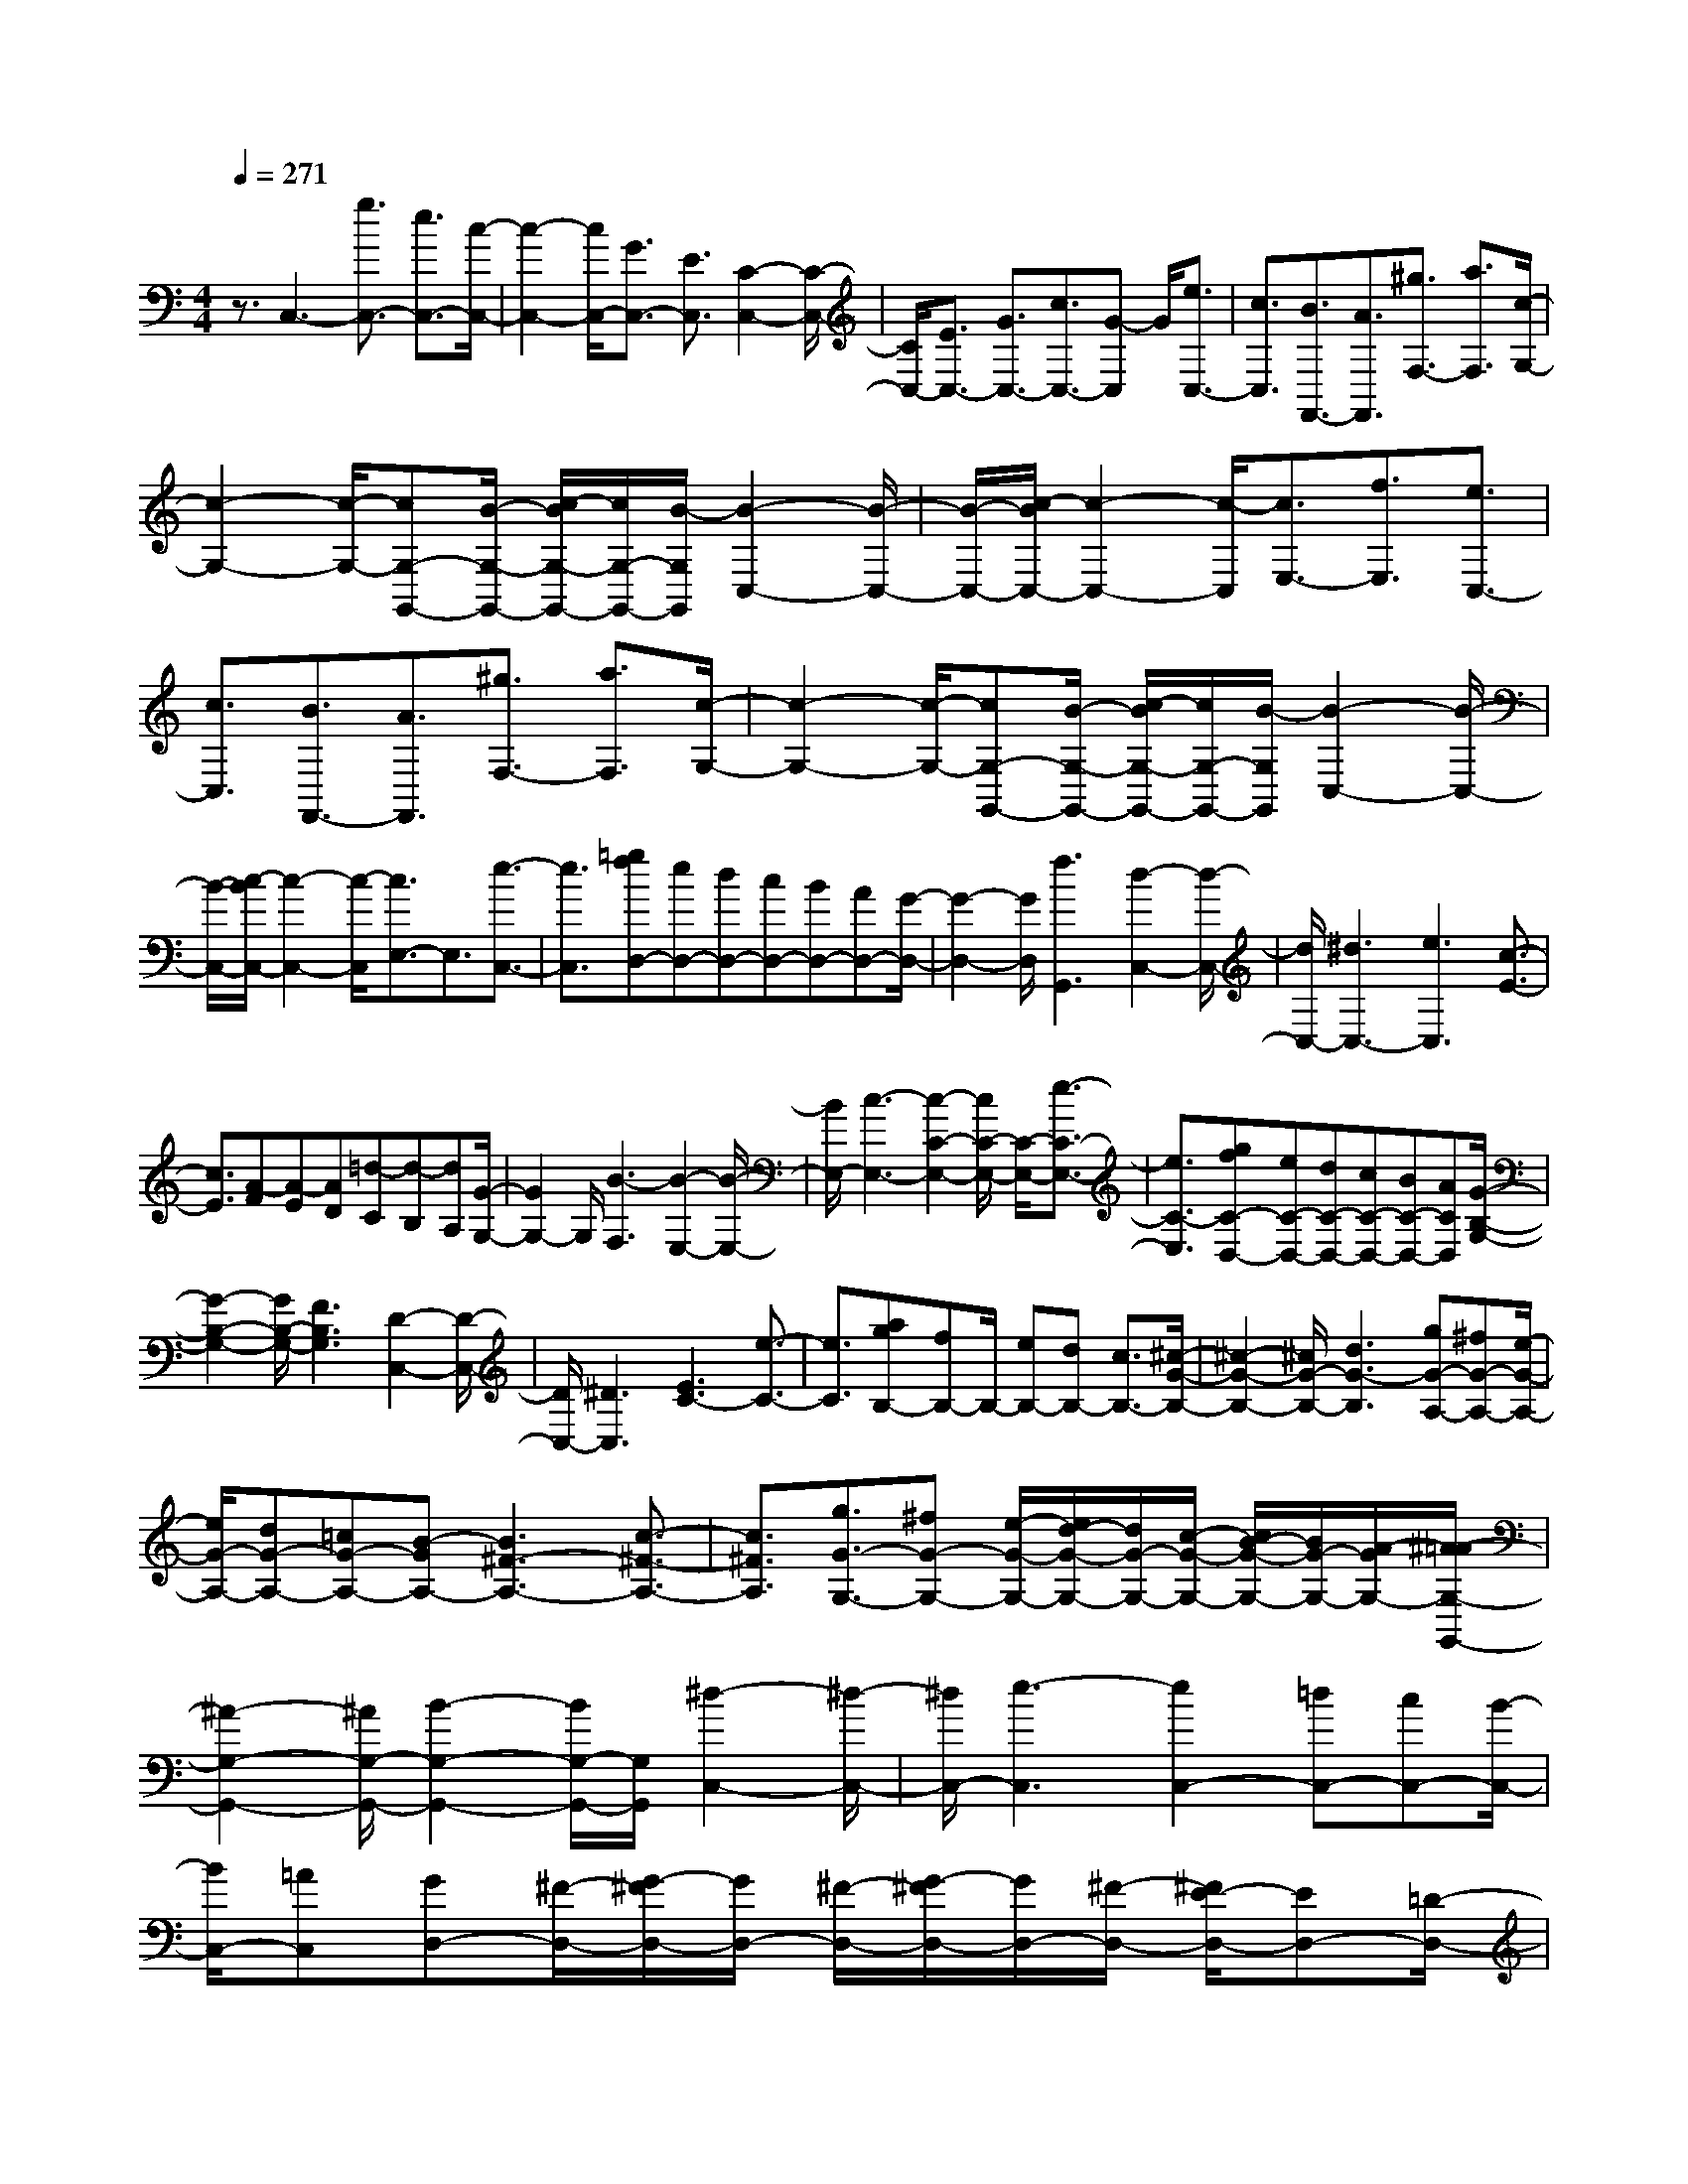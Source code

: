 % input file /home/ubuntu/MusicGeneratorQuin/training_data/scarlatti/K049.MID
X: 1
T: 
M: 4/4
L: 1/8
Q:1/4=271
K:C % 0 sharps
%(C) John Sankey 1998
%%MIDI program 6
%%MIDI program 6
%%MIDI program 6
%%MIDI program 6
%%MIDI program 6
%%MIDI program 6
%%MIDI program 6
%%MIDI program 6
%%MIDI program 6
%%MIDI program 6
%%MIDI program 6
%%MIDI program 6
z3/2C,3-[g3/2C,3/2-] [e3/2C,3/2-][c/2-C,/2-]|[c2-C,2-] [c/2C,/2-][G3/2C,3/2-] [E3/2C,3/2][C2-C,2-][C/2-C,/2-]|[C/2C,/2-][E3/2C,3/2-] [G3/2C,3/2-][c3/2C,3/2-][G-C,] G/2[e3/2C,3/2-]|[c3/2C,3/2][B3/2F,,3/2-][A3/2F,,3/2][^g3/2F,3/2-] [a3/2F,3/2][c/2-G,/2-]|
[c2-G,2-] [c/2-G,/2-][cG,-G,,-][B/2-G,/2-G,,/2-] [c/2-B/2G,/2-G,,/2-][c/2G,/2-G,,/2-][B/2-G,/2G,,/2][B2-C,2-][B/2-C,/2-]|[B/2-C,/2-][c/2-B/2C,/2-][c2-C,2-][c/2-C,/2][c3/2E,3/2-][f3/2E,3/2][e3/2C,3/2-]|[c3/2C,3/2][B3/2F,,3/2-][A3/2F,,3/2][^g3/2F,3/2-] [a3/2F,3/2][c/2-G,/2-]|[c2-G,2-] [c/2-G,/2-][cG,-G,,-][B/2-G,/2-G,,/2-] [c/2-B/2G,/2-G,,/2-][c/2G,/2-G,,/2-][B/2-G,/2G,,/2][B2-C,2-][B/2-C,/2-]|
[B/2-C,/2-][c/2-B/2C,/2-][c2-C,2-][c/2-C,/2][c3/2E,3/2-]E,3/2[e3/2-C,3/2-]|[e3/2C,3/2][=gfD,-][eD,-][dD,-][cD,-][BD,-][AD,-][G/2-D,/2-]|[G2-D,2-] [G/2D,/2][f3G,,3][d2-C,2-][d/2-C,/2-]|[d/2C,/2-][^d3C,3-][e3C,3][c3/2-E3/2-]|
[c3/2E3/2][A-F][A-E][AD][=d-C][d-B,][dA,][G/2-G,/2-]|[G2G,2-] G,/2[B3-F,3][B2-E,2-][B/2-E,/2-]|[B/2E,/2-][c3-E,3-][c2-C2-E,2-][c/2C/2-E,/2-] [C/2-E,/2-][e3/2-C3/2-E,3/2-]|[e3/2C3/2-E,3/2][gfC-D,-][eC-D,-][dC-D,-][cC-D,-][BC-D,-][ACD,][G/2-B,/2-G,/2-]|
[G2-B,2-G,2-] [G/2B,/2-G,/2-][F3B,3G,3][D2-C,2-][D/2-C,/2-]|[D/2C,/2-][^D3C,3][E3C3-][e3/2-C3/2-]|[e3/2C3/2][agB,-][fB,-]B,/2- [eB,-][dB,-] [c3/2B,3/2-][^c/2-G/2-B,/2-]|[^c2-G2-B,2-] [^c/2G/2-B,/2-][d3G3-B,3][gG-A,-][^fG-A,-][e/2-G/2-A,/2-]|
[e/2G/2-A,/2-][dG-A,-][=cG-A,-][B-GA,-][B3^F3-A,3-][c3/2-^F3/2-A,3/2-]|[c3/2^F3/2A,3/2][g3/2G3/2-G,3/2-][^fG-G,-] [e/2-G/2-G,/2-][e/2d/2-G/2-G,/2-][d/2G/2-G,/2-][c/2-G/2-G,/2-] [c/2B/2-G/2-G,/2-][B/2G/2-G,/2-][A/2-G/2G,/2-][^A/2-=A/2G,/2-G,,/2-]|[^A2-G,2-G,,2-] [^A/2G,/2-G,,/2-][B2-G,2-G,,2-][B/2G,/2-G,,/2-][G,/2G,,/2][^d2-C,2-][^d/2-C,/2-]|[^d/2C,/2-][e3-C,3][e2C,2-][=dC,-][cC,-][B/2-C,/2-]|
[B/2C,/2-][=AC,][GD,-][^F/2-D,/2-][G/2-^F/2D,/2-][G/2D,/2-] [^F/2-D,/2-][G/2-^F/2D,/2-][G/2D,/2-][^F/2-D,/2-] [^F/2E/2-D,/2-][ED,-][=D/2-D,/2-]|[D2-D,2-] [D/2D,/2]z/2[b3G3] [a3/2^F3/2][g/2-G/2-]|[gG][^f3/2A3/2][e3/2B3/2] [d3-c3][d-A-D,-D,,-]|[d2A2D,2D,,2] [dG,-G,,-][cG,-G,,-] [BG,-G,,-][cG,-G,,-] [BG,-G,,-][AG,-G,,-]|
[G3G,3G,,3][b3G3] [a3/2^F3/2][g/2-G/2-]|[gG][^f3/2A3/2][e3/2B3/2] [d3-c3][d-A-D,-D,,-]|[d2A2D,2D,,2] [dG,-G,,-][cG,-G,,-] [BG,-G,,-][cG,-G,,-] [BG,-G,,-][AG,-G,,-]|[BG,-G,,-][AG,-G,,-] [GG,G,,][AB,,-] [GB,,-][^FB,,] [GC,-][^FC,-]|
[EC,-][^d/2-C/2-C,/2][^dC-][e3/2C3/2] [G3-D3-][GD-D,-]|[^F/2-D/2D,/2-][G/2-^F/2D,/2-][G/2D,/2-][^F/2-D,/2] [^F3-G,,3-][G/2-^F/2G,,/2-][G2-G,,2-][G/2-G,,/2-]|[G3D3G,,3]z/2[^a3G3][=a3/2^F3/2]|[g3/2G3/2][^f3/2A3/2][e3/2^A3/2][=d3-c3][d/2-=A/2-D,/2-D,,/2-]|
[d2-A2-D,2-D,,2-] [d/2A/2D,/2D,,/2][dG,-G,,-][cG,-G,,-][^AG,-G,,-][cG,-G,,-][^AG,-G,,-][=A/2-G,/2-G,,/2-]|[A/2G,/2-G,,/2-][G3G,3G,,3][^a3G3][=a3/2^F3/2]|[g3/2G3/2][^f3/2A3/2][e3/2^A3/2][d3-c3][d/2-=A/2-D,/2-D,,/2-]|[d2-A2-D,2-D,,2-] [d/2A/2D,/2D,,/2][dG,-G,,-][cG,-G,,-][^AG,-G,,-][cG,-G,,-][^AG,-G,,-][=A/2-G,/2-G,,/2-]|
[A/2G,/2-G,,/2-][^AG,-G,,-][=AG,-G,,-][GG,G,,][A^A,-][G^A,-][=F^A,][^DC,-][=D/2-C,/2-]|[D/2C,/2-][CC,][cC-][^AC-][=AC][G3-D3-][G/2-D/2-D,/2-]|[G/2D/2-D,/2-][^F/2-D/2D,/2-][G/2-^F/2D,/2-][G/2D,/2-] [^F/2-D,/2][G/2-^F/2G,,/2-][G2-G,,2-][G/2G,,/2]G2-[B/2-G/2-]|[B/2A/2-G/2]A/2[G3-E3-] [G/2-E/2-C/2-][c/2-G/2E/2-C/2-][c/2E/2-C/2-][B/2-E/2-C/2-] [B/2A/2E/2C/2-]C/2[G-D-B,-]|
[G2-D2-B,2-] [G/2-D/2-B,/2-G,/2-][d/2-G/2D/2-B,/2-G,/2-][d/2D/2-B,/2-G,/2-][B/2-D/2-B,/2-G,/2-] [B/2A/2D/2B,/2G,/2-]G,/2[G3-E3-C3-]|[G/2-E/2-C/2-=A,/2-][e/2-G/2E/2-C/2-A,/2-][e/2E/2-C/2-A,/2-][B/2-E/2-C/2-A,/2-] [B/2A/2E/2C/2A,/2-]A,/2[G3-D3-B,3-] [GD-B,-G,-][^f/2-D/2-B,/2-G,/2-][^f/2B/2-D/2-B,/2-G,/2-]|[B/2D/2B,/2G,/2-][A/2G,/2][G3-E3-C3-] [GE-C-A,-][g/2-E/2-C/2-A,/2-][g/2B/2-E/2-C/2-A,/2-] [B/2E/2C/2A,/2-][A/2A,/2][G-D-B,-]|[G2-D2-B,2-] [g3/2-G3/2D3/2-B,3/2-][g3/2D3/2-B,3/2-][^fD-B,-] [eDB,]d|
[cC-A,-][BC-A,-] [ACA,][BD-G,-] [cD-G,-][dDG,] [cC,-][BC,-]|[AC,][dD,-] [cD,-][BD,-] [AD,-D,,-][GD,-D,,-] [^FD,D,,][A/2-G,,/2-][A/2G/2G,,/2-]|[A/2G,,/2-][G/2G,,/2-][A/2G,,/2-][G/2G,,/2] A/2G-[B3/2G3/2][A/2-E/2-][A/2G/2E/2-] [A/2E/2-][G/2E/2-][A/2E/2-][G/2E/2]|[A/2C/2-][GC-][c3/2C3/2][A/2-D/2-B,/2-][A/2G/2D/2-B,/2-] [A/2D/2-B,/2-][G/2D/2-B,/2-][A/2D/2-B,/2-][G/2D/2B,/2] [A/2G,/2-][GG,-][d/2-G,/2-]|
[dG,][A/2-E/2-C/2-][A/2G/2E/2-C/2-] [A/2E/2-C/2-][G/2E/2-C/2-][A/2E/2-C/2-][G/2E/2C/2] [A/2A,/2-][GA,-][e3/2A,3/2][A/2-D/2-B,/2-][A/2G/2D/2-B,/2-]|[A/2D/2-B,/2-][G/2D/2-B,/2-][A/2D/2-B,/2-][G/2D/2B,/2] [A/2G,/2-][GG,-][^f3/2G,3/2][A/2-E/2-C/2-][A/2G/2E/2-C/2-] [A/2E/2-C/2-][G/2E/2-C/2-][A/2E/2-C/2-][G/2E/2C/2]|[A/2A,/2-][GA,-][g3/2A,3/2][A/2-D/2-B,/2-][A/2G/2-D/2-B,/2-] [A/2-G/2D/2-B,/2-][A/2G/2-D/2-B,/2-][GD-B,-] [D/2-B,/2-][b3/2-D3/2-B,3/2-]|[b3/2D3/2-B,3/2-][aDB,]g^f[eC-A,-][dC-A,-][cCA,][B/2-D/2-G,/2-]|
[B/2D/2-G,/2-][cD-G,-][dDG,][cC,-][BC,-][AC,][dD,-][cD,-][B/2-D,/2-]|[B/2D,/2-][AD,-D,,-][G/2-D,/2D,,/2-] [G/2D,,/2-][^FD,,]G-[G/2-G,,/2-][G/2-B,,/2-G,,/2][G/2-B,,/2] [G/2-D,/2-][G/2-G,/2-D,/2][G/2-G,/2][G/2B,/2-]|[D/2-B,/2]D/2G/2-[B/2-G/2] B/2d/2-[g/2-d/2]g4z/2|z2 z/2[^f3e3C3][dD-][cD-][B/2-D/2-]|
[B/2D/2][AD,-][GD,-][^FD,]G-[G/2-G,,/2-][G/2-^A,,/2-G,,/2][G/2-^A,,/2] [G/2-D,/2-][G/2-G,/2-D,/2][G/2-G,/2][G/2^A,/2-]|[D/2-^A,/2]D/2G/2-[^A/2-G/2] ^A/2d/2-[g/2-d/2]g4z/2|z2 z/2[=f3^d3C3][=dD-][cD-][^A/2-D/2-]|[^A/2D/2][=AD,-][GD,-][^FD,]G-[G/2-G,,/2-][G/2-B,,/2-G,,/2][G/2-B,,/2] [G/2-D,/2-][G/2-G,/2-D,/2][G/2-G,/2][G/2B,/2-]|
[D/2-B,/2]D/2G/2-[B/2-G/2] B/2d/2-[g/2-d/2]g/2 b4-|b2 z3/2[c'3e3E3C3][bd-D-][a/2-d/2-D/2-]|[a/2d/2-D/2-][gdD-][ac-D-D,-][gc-D-D,-][^fcDD,][g-G,-][g/2d/2-G,/2-] [d/2-G,/2-][d/2B/2-G,/2-][B/2-G,/2][e/2-B/2E/2-C/2-]|[e/2-E/2-C/2-][e/2c/2-E/2-C/2-][c/2-E/2-C/2-][c/2A/2-E/2-C/2-] [A/2-E/2C/2][d/2-A/2D/2-B,/2-][d/2-D/2-B,/2-][d/2B/2-D/2-B,/2-] [B/2-D/2-B,/2-][B/2G/2-D/2-B,/2-][G/2-D/2B,/2][c/2-G/2C/2-=A,/2-] [c/2-C/2-A,/2-][c/2A/2-C/2-A,/2-][A/2-C/2-A,/2-][A/2^F/2-C/2-A,/2-]|
[^F/2-C/2A,/2][B/2-^F/2B,/2-G,/2-][B/2-B,/2-G,/2-][B/2G/2-B,/2-G,/2-] [G/2-B,/2-G,/2-][G/2D/2-B,/2-G,/2-][D/2-B,/2G,/2][c/2-D/2C,/2-] [c/2-C,/2-][c/2G/2-C,/2-][G/2-C,/2-][G/2E/2-C,/2-] [E/2-C,/2][B/2-E/2D,/2-][B/2-D,/2-][B/2G/2-D,/2-]|[G/2-D,/2-][G/2D/2-D,/2-][D/2-D,/2-][A/2-D/2D,/2-D,,/2-] [A/2-D,/2-D,,/2-][A/2G/2-D,/2-D,,/2-][G/2-D,/2-D,,/2-][G/2^F/2-D,/2-D,,/2-] [^F/2-D,/2D,,/2][G/2-^F/2G,/2-][G/2-G,/2-][G/2D/2-G,/2-] [D/2-G,/2-][D/2B,/2-G,/2-][B,/2-G,/2][E/2-B,/2C,/2-]|[E/2-C,/2-][E/2C/2-C,/2-][C/2-C,/2-][C/2A,/2-C,/2-] [A,/2-C,/2][D/2-A,/2B,,/2-][D/2-B,,/2-][D/2B,/2-B,,/2-] [B,/2-B,,/2-][B,/2G,/2-B,,/2-][G,/2-B,,/2][C/2-G,/2=A,,/2-] [C/2-A,,/2-][C/2A,/2-A,,/2-][A,/2-A,,/2-][A,/2^F,/2-A,,/2-]|[^F,/2-A,,/2][B,/2-^F,/2G,,/2-][B,/2-G,,/2-][B,/2G,/2-G,,/2-] [G,/2-G,,/2-][G,/2D,/2-G,,/2-][D,/2-G,,/2][C/2-D,/2C,/2-] [C/2-C,/2-][C/2G,/2-C,/2-][G,/2-C,/2-][G,/2E,/2-C,/2-] [E,/2-C,/2][B,/2-E,/2D,/2-][B,/2-D,/2-][B,/2G,/2-D,/2-]|
[G,/2-D,/2][G,/2D,/2-]D,/2-[A,-D,-D,,-][A,/2G,/2-D,/2-D,,/2-][G,/2-D,/2-D,,/2-][G,/2^F,/2-D,/2-D,,/2-] [^F,/2D,/2D,,/2][G,3G,,3-]G,,/2-|[d3/2G,,3/2-][B3/2G,,3/2-][G3G,,3-] [D3/2G,,3/2-][B,/2-G,,/2-]|[B,/2-G,,/2]B,/2[G,3G,,3-] [B,3/2G,,3/2-][D3/2G,,3/2-][G-G,,-]|[G/2G,,/2-][D3/2G,,3/2] [B3/2B,3/2-][G3/2B,3/2][^F3/2C,3/2-][E3/2C,3/2]|
[^d3/2C3/2-][e3/2C3/2][G3-D3-] [GD-D,-][^F/2-D/2-D,/2-][G/2-^F/2D/2-D,/2-]|[G/2D/2-D,/2-][^F/2-D/2D,/2][^F3-G,,3-] [G/2-^F/2G,,/2-][G2-G,,2-][G/2-G,,/2][GB,-]|B,/2-[c3/2B,3/2-] [B3/2B,3/2-][G3/2B,3/2][^F3/2C,3/2-][E3/2C,3/2]|[^d3/2C3/2-][e3/2C3/2][G3-D3-] [GD-D,-][^F/2-D/2-D,/2-][G/2-^F/2D/2-D,/2-]|
[G/2D/2-D,/2-][^F/2-D/2D,/2][G/2-^F/2G,,/2-][G2-G,,2-][G/2G,,/2-] G,,/2-[=d3/2G,,3/2-] [B-G,,]B/2G/2-|G/2=F/2-[G/2-F/2]G/2 F/2-[G/2-F/2D/2-A,/2-][G/2D/2-A,/2-][F/2-D/2-A,/2-] [G/2-F/2D/2-A,/2-][G/2D/2-A,/2-][F/2-D/2A,/2][F3/2D3/2-^G,3/2-][E-D-^G,-]|[E/2D/2-^G,/2-][d3/2D3/2-^G,3/2-] [B3/2D3/2-^G,3/2-][GD-^G,-][F/2-D/2-^G,/2-][G/2-F/2D/2-^G,/2-][G/2D/2-^G,/2] [F/2-D/2][G/2-F/2D/2-A,/2-][G/2D/2-A,/2-][F/2-D/2-A,/2-]|[G/2-F/2D/2-A,/2-][G/2D/2-A,/2-][F/2-D/2A,/2][F3/2D3/2-^G,3/2-][E3/2D3/2-^G,3/2-][=f3/2D3/2-^G,3/2-] [e3/2D3/2-^G,3/2-][e/2-D/2-^G,/2-]|
[eD-^G,-][d-D-^G,] [d/2D/2][c3/2E3/2-D3/2-^G,3/2-] [B3/2E3/2D3/2^G,3/2][B3/2A,3/2-][c-A,-]|[c-A,-][cA-A,] A/2-[c'3/2A3/2] [a3/2A3/2-][^f3/2A3/2][^d-A-]|[^d/2A/2-][c3/2A3/2] [^A3/2=A3/2-][B3/2-A3/2][B3/2G3/2-][b3/2G3/2]|[g3/2G3/2-][e3/2G3/2][^d3/2G3/2-][c3/2G3/2] [^G3/2=G3/2-][A/2-G/2-]|
[A-G][A3/2^F3/2-][a3/2^F3/2] [^f3/2^F3/2-][^d3/2^F3/2][c-^F-]|[c/2^F/2-][A3/2^F3/2] ^F3/2-[G3/2-^F3/2][G3-E3]|[G^F-]^F/2-[B3/2^F3/2][e3/2E3/2-][B3/2E3/2] [=dA,-][c/2-A,/2-][d/2-c/2A,/2-]|[d/2A,/2-][c/2-A,/2-][d/2-c/2A,/2-A,,/2-][d/2A,/2-A,,/2-] [c/2-A,/2-A,,/2-][c/2B/2-A,/2-A,,/2-][BA,-A,,] [A3/2A,3/2-A,,3/2-][G3/2A,3/2A,,3/2][^F-A,-]|
[^F/2A,/2-][E3/2A,3/2] [EB,-][^D/2-B,/2-][E/2-^D/2B,/2-] [E/2B,/2-][^D/2-B,/2-][E/2-^D/2B,/2-B,,/2-][E/2B,/2-B,,/2-] [^D/2-B,/2-B,,/2-][^D/2^C/2-B,/2-B,,/2-][^CB,B,,-]|[B,3B,,3]z/2[g3E3][^f3/2^D3/2]|[e3/2E3/2][^d3/2^F3/2][^c3/2G3/2][B3-A3][B/2-^F/2-B,,/2-B,,,/2-]|[B2-^F2-B,,2-B,,,2-] [B/2^F/2B,,/2B,,,/2][BE,-E,,-][AE,-E,,-][GE,-E,,-][AE,-E,,-][GE,-E,,-][^F/2-E,/2-E,,/2-]|
[^F/2E,/2E,,/2][G3E3][e3E3][^f3/2^D3/2]|[e3/2E3/2][^d3/2^F3/2][^c3/2G3/2][B3-A3][B/2-^F/2-B,,/2-B,,,/2-]|[B2-^F2-B,,2-B,,,2-] [B/2^F/2B,,/2B,,,/2][BE,-E,,-][AE,-E,,-][GE,-E,,-][AE,-E,,-][GE,-E,,-][^F/2-E,/2-E,,/2-]|[^F/2E,/2E,,/2][G3E3]z/2 [c'3A3][b-^G-]|
[b/2^G/2][a3/2A3/2] [^g3/2B3/2][^f3/2=c3/2][e3-=d3]|[e3B3E,3E,,3][eA,-A,,-] [dA,-A,,-][cA,-A,,-] [dA,-A,,-][cA,-A,,-]|[BA,A,,][e3c3] [c'3A3][b-^G-]|[b/2^G/2][a3/2A3/2] [^g3/2B3/2][^f3/2c3/2][e3-d3]|
[e3B3E,3E,,3][eA,-A,,-] [dA,-A,,-][cA,-A,,-] [dA,-A,,-][cA,-A,,-]|[BA,-A,,-][^g3A,3A,,3] [a3-A,3]a/2=F/2-|[=gF-][=f/2-F/2-][f/2e/2-F/2-] [e/2F/2][d/2-F/2-][d/2c/2-F/2-][c/2F/2-] [B/2-F/2-][B/2A/2-F/2-][A/2F/2][a2-F2-][a/2-F/2-]|[a/2-F/2][a3A3-F3][A/2-F/2-=G,/2-] [A/2=G/2-F/2-G,/2-][G/2F/2-G,/2-][A/2-F/2-G,/2-][A/2G/2-F/2-G,/2-] [G/2F/2G,/2][A/2-F/2-G,/2-][A/2G/2-F/2-G,/2-][G/2-F/2-G,/2-]|
[GF-G,-][F/2G,/2][^f3F3G,3][g3-F3G,3][g/2-E/2-G,/2-]|[g/2E/2-G,/2-][=f/2-E/2-G,/2-][f/2e/2-E/2-G,/2-][e/2E/2-G,/2-] [d/2-E/2G,/2][d/2c/2-E/2-G,/2-][c/2E/2-G,/2-][B/2-E/2-G,/2-] [B/2A/2-E/2-G,/2-][A/2E/2-G,/2-][G/2-E/2G,/2][g/2-G/2E/2-G,/2-] [g2-E2-G,2-]|[g/2-E/2G,/2][g3G3-E3G,3][GE-=F,-][F/2-E/2-F,/2-][G/2-F/2E/2-F,/2-][G/2E/2-F,/2-] [F/2-E/2F,/2][G/2-F/2E/2-F,/2-][G/2E/2-F,/2-][F/2-E/2-F,/2-]|[F3/2E3/2F,3/2][e3E3F,3][f3-E3F,3][f/2-=D/2-F,/2-]|
[f/2D/2-F,/2-][e/2-D/2-F,/2-][e/2d/2-D/2-F,/2-][d/2D/2-F,/2-] [c/2-D/2F,/2][c/2B/2-D/2-F,/2-][B/2D/2-F,/2-][A/2-D/2-F,/2-] [A/2G/2-D/2-F,/2-][G/2D/2-F,/2-][F/2-D/2F,/2][f/2-F/2D/2-F,/2-] [f2-D2-F,2-]|[f/2-D/2F,/2][f3F3-D3F,3][FD-E,-][E/2-D/2-E,/2-][F/2-E/2D/2-E,/2-][F/2D/2-E,/2-] [E/2-D/2E,/2][F/2-E/2D/2-E,/2-][F/2D/2-E,/2-][E/2-D/2-E,/2-]|[E3/2D3/2E,3/2][^d3D3E,3][e3-D3E,3][e/2-=C/2-E,/2-]|[eC-E,-][=dC-E,-] [c/2-C/2E,/2][c/2B/2-C/2-E,/2-][B/2C/2-E,/2-][A/2-C/2-E,/2-] [A/2G/2-C/2-E,/2-][G/2C/2-E,/2-][F/2-C/2E,/2][F/2E/2-C/2-E,/2-] [E/2C/2-E,/2-][F/2-C/2-E,/2-][G/2-F/2C/2-E,/2-][G/2C/2-E,/2-]|
[A/2-C/2E,/2][B/2-A/2C/2-E,/2-][c/2-B/2C/2-E,/2-][d/2-c/2C/2-E,/2-] [e/2-d/2C/2-E,/2-][f/2-e/2C/2-E,/2-][g/2-f/2C/2E,/2][a/2-g/2F/2-F,/2-] [a/2F/2-F,/2-][gF-F,-][fFF,][gE-F,-][f/2-E/2-F,/2-]|[f/2E/2-F,/2-][eEF,][fD-F,-][eD-F,-][dDF,][eC-F,-][dC-F,-][cCF,][a/2-F/2-F,/2-]|[a/2F/2-F,/2-][gF-F,-][fFF,][gE-F,-][fE-F,-][eEF,][fD-F,-][eD-F,-][d/2-D/2-F,/2-]|[d/2D/2F,/2][eC-F,-][dC-F,-][cCF,][c/2-D/2-G,/2-] [c/2B/2D/2-G,/2-][c/2D/2-G,/2-][B/2D/2-G,/2-][c/2D/2-G,/2-] [B/2D/2G,/2][c/2D/2-G,/2-][BD-G,-]|
[G3/2D3/2G,3/2][d/2-E/2-C/2-G,/2-] [d/2c/2E/2-C/2-G,/2-][d/2E/2-C/2-G,/2-][c/2E/2-C/2-G,/2-][d/2E/2-C/2-G,/2-] [c/2E/2C/2G,/2][d/2E/2-C/2-G,/2-][cE-C-G,-] [G3/2E3/2C3/2G,3/2][e/2-D/2-B,/2-G,/2-]|[e/2d/2D/2-B,/2-G,/2-][e/2D/2-B,/2-G,/2-][d/2D/2-B,/2-G,/2-][e/2D/2-B,/2-G,/2-] [d/2D/2B,/2G,/2][e/2D/2-B,/2-G,/2-][dD-B,-G,-] [G3/2D3/2B,3/2G,3/2][f/2-E/2-C/2-G,/2-] [f/2e/2E/2-C/2-G,/2-][f/2E/2-C/2-G,/2-][e/2E/2-C/2-G,/2-][f/2E/2-C/2-G,/2-]|[e/2E/2C/2G,/2][f/2E/2-C/2-G,/2-][eE-C-G,-] [G3/2E3/2C3/2G,3/2][g/2-D/2-B,/2-G,/2-] [g/2f/2D/2-B,/2-G,/2-][g/2D/2-B,/2-G,/2-][f/2D/2-B,/2-G,/2-][g/2D/2-B,/2-G,/2-] [f/2D/2B,/2G,/2][g/2D/2-B,/2-G,/2-][fD-B,-G,-]|[G3/2D3/2B,3/2G,3/2][d/2-E/2-C/2-G,/2-] [d/2c/2E/2-C/2-G,/2-][d/2E/2-C/2-G,/2-][c/2E/2-C/2-G,/2-][d/2E/2-C/2-G,/2-] [c/2E/2C/2G,/2][d/2E/2-C/2-G,/2-][cE-C-G,-] [G3/2E3/2C3/2G,3/2][e/2-D/2-B,/2-G,/2-]|
[e/2d/2D/2-B,/2-G,/2-][e/2D/2-B,/2-G,/2-][d/2D/2-B,/2-G,/2-][e/2D/2-B,/2-G,/2-] [d/2D/2B,/2G,/2][e/2D/2-B,/2-G,/2-][dD-B,-G,-] [G3/2D3/2B,3/2G,3/2][f/2-E/2-C/2-G,/2-] [f/2e/2E/2-C/2-G,/2-][f/2E/2-C/2-G,/2-][e/2E/2-C/2-G,/2-][f/2E/2-C/2-G,/2-]|[e/2E/2C/2G,/2][f/2E/2-C/2-G,/2-][e3/2E3/2-C3/2-G,3/2-][gECG,]z/2 [A/2-G,,/2-][A/2G/2-G,,/2-][G/2G,,/2-][A/2-G,,/2-] [A/2G/2-G,,/2-][G/2G,,/2-][A/2-G,,/2-][A/2G/2-G,,/2-]|[A/2-G/2G,,/2-][A/2G/2-G,,/2-][A/2-G/2G,,/2-][A/2G/2-G,,/2-] [A/2-G/2G,,/2-][A/2G/2-G,,/2-][A/2-G/2G,,/2-][A/2G/2-G,,/2-] [A/2-G/2G,,/2-][A/2G/2-G,,/2-][G/2G,,/2-][^F/2-G,,/2-] [G/2-^F/2G,,/2-][A/2-G/2G,,/2-][B/2-A/2G,,/2-][c/2-B/2G,,/2-]|[d/2-c/2G,,/2-][d/2c/2-G,,/2-][c/2B/2-G,,/2-][B/2A/2-G,,/2-] [A/2G/2-G,,/2-][G/2^F/2-G,,/2-][^F/2E/2-G,,/2-][E/2G,,/2-] [D/2-G,,/2-][D/2C/2-G,,/2-][C/2B,/2-G,,/2-][B,/2A,/2-G,,/2] [A,/2G,/2-][G,/2^F,/2-][^F,/2E,/2-][E,/2D,/2-]|
[D,/2C,/2-][C,/2B,,/2-][B,,/2A,,/2-][A,,/2G,,/2-] [G,,/2^F,,/2-][^F,,/2E,,/2-][E,,/2D,,/2-][D,,/2C,,/2-] [C,,/2B,,,/2-]B,,,/2A,,,/2-[A,,,/2G,,,/2-] G,,,2-|G,,,8-|G,,,6- G,,,3/2z/2|z[e3/2c3/2-][f3/2c3/2] [g3/2B3/2][a3/2c3/2][g-d-]|
[g/2d/2][a3/2e3/2] [g3-f3][g3d3G,3G,,3]|[gC,-C,,-][fC,-C,,-] [eC,-C,,-][fC,-C,,-] [eC,-C,,-][dC,-C,,-] [e2-C,2-C,,2-]|[eC,C,,][e3/2c3/2-][f3/2c3/2] [g3/2B3/2][a3/2c3/2][g-d-]|[g/2d/2][a3/2e3/2] [g3-f3][g3d3G,3G,,3]|
[gC,-C,,-][fC,-C,,-] [eC,-C,,-][fC,-C,,-] [eC,-C,,-][dC,-C,,-] [eC,-C,,-][dC,-C,,-]|[cC,C,,][dE,-] [cE,-][BE,] [c=F,-][BF,-] [AF,][^g-F,-]|[^g/2F,/2-][a3/2F,3/2] [c3-G,3-][cG,-G,,-] [B/2-G,/2-G,,/2-][c/2-B/2G,/2-G,,/2-][c/2G,/2-G,,/2-][B/2-G,/2G,,/2]|[B3-C,3-][c/2-B/2C,/2-][c2-C,2-][c/2-C,/2-] [c2-G2-C,2-]|
[cGC,]z/2[^d3/2c3/2-][f3/2c3/2][=g3/2B3/2] [^g3/2c3/2][=g/2-=d/2-]|[gd][^g3/2^d3/2][=g3-f3][g2-=d2-G,2-G,,2-][g/2-d/2-G,/2-G,,/2-]|[g/2d/2G,/2G,,/2][gC,-C,,-][fC,-C,,-][^dC,-C,,-][fC,-C,,-][^dC,-C,,-][=dC,C,,][^d3/2-c3/2-]|[^d3/2c3/2][^d3/2c3/2-][f3/2c3/2][g3/2B3/2] [^g3/2c3/2][=g/2-=d/2-]|
[gd][^g3/2^d3/2][=g3-f3][g2-=d2-G,2-G,,2-][g/2-d/2-G,/2-G,,/2-]|[g/2d/2G,/2G,,/2][gC,-C,,-][fC,-C,,-][^dC,-C,,-][fC,-C,,-][^dC,-C,,-][=dC,-C,,-][^dC,-C,,-][=d/2-C,/2-C,,/2-]|[d/2C,/2-C,,/2-][cC,C,,][dC-^D,-][cC-^D,-][^AC^D,][^GC-F,-][=GC-F,-][=FCF,-][f/2-F/2-F,/2-]|[f/2F/2-F,/2-][^dF-F,-][=dFF,][c3-^D3G,3-][c=D-G,-][B/2-D/2-G,/2][c/2-B/2D/2-][c/2D/2-]|
[B/2-D/2][c/2-B/2C,/2-][c2-C,2-][c/2-C,/2]c/2- [cC-]C/2-[e/2-C/2-] [e/2d/2-C/2-][d/2C/2][c-=A-F-]|[c2-A2F2] [c/2-D/2-][f/2-c/2D/2-][f/2D/2-][e/2-D/2-] [e/2d/2-D/2-][d/2D/2][c3-G3E3]|[c/2-C/2-][g/2-c/2C/2-][g/2C/2-][e/2-C/2-] [e/2d/2-C/2-][d/2C/2][c3-A3F3] [cD-][a/2-D/2-][a/2e/2-D/2-]|[e/2D/2-][d/2-D/2][d/2c/2-G/2-E/2-][c2-G2-E2-][c/2-G/2E/2] [cC-][b/2-C/2-][b/2e/2-C/2-] [e/2C/2-][d/2-C/2][d/2c/2-A/2-F/2-][c/2-A/2-F/2-]|
[c2-A2F2] [cD-][c'/2-D/2-][c'/2e/2-D/2-] [e/2D/2-][d/2-D/2][d/2c/2-G/2-E/2-][c2-G2-E2-][c/2-G/2-E/2-]|[c'3c3G3-E3-][bG-E-] [aG-E-][gGE] [fF-D-][eF-D-]|[dFD][eE-C-] [fE-C-][gEC] [fF-F,-][eF-F,-] [dFF,][gE-G,-]|[fE-G,-][eEG,-] [dD-G,-][cD-G,-] [BDG,][d/2-C,/2-][d/2c/2C,/2-] [d/2C,/2-][c/2C,/2-][d/2C,/2-][c/2C,/2]|
[d/2C/2-][cC-][e3/2C3/2][d/2-A/2-F/2-][d/2c/2A/2-F/2-] [d/2A/2-F/2-][c/2A/2-F/2-][d/2A/2-F/2-][c/2A/2F/2] [d/2D/2-][cD-][f/2-D/2-]|[fD][d/2-G/2-E/2-][d/2c/2G/2-E/2-] [d/2G/2-E/2-][c/2G/2-E/2-][d/2G/2-E/2-][c/2G/2E/2] [d/2C/2-][cC-][g3/2C3/2][d/2-A/2-F/2-][d/2c/2A/2-F/2-]|[d/2A/2-F/2-][c/2A/2-F/2-][d/2A/2-F/2-][c/2A/2F/2] [d/2D/2-][cD-][a3/2D3/2][d/2-G/2-E/2-][d/2c/2G/2-E/2-] [d/2G/2-E/2-][c/2G/2-E/2-][d/2G/2-E/2-][c/2G/2E/2]|[d/2C/2-][cC-][b3/2C3/2][d/2-A/2-F/2-][d/2c/2A/2-F/2-] [d/2A/2-F/2-][c/2A/2-F/2-][d/2A/2-F/2-][c/2A/2F/2] [d/2D/2-][cD-][c'/2-D/2-]|
[c'D][d/2-G/2-E/2-][d/2c/2G/2-E/2-] [d/2G/2-E/2-][c/2G/2-E/2-][d/2G/2-E/2-][c/2G/2-E/2-] [c'3G3-E3-][bG-E-]|[aG-E-][gGE] [fF-D-][eF-D-] [dFD][eE-C-] [fE-C-][gEC]|[fF-F,-][eF-F,-] [dFF,][gE-G,-] [fE-G,-][eEG,] [dD-][cD-]|[BD]c- [c/2-C,,/2-][c/2-E,,/2-C,,/2][c/2-E,,/2][c/2-G,,/2-] [c/2-C,/2-G,,/2][c/2-C,/2][c/2E,/2-][G,/2-E,/2] G,/2C/2-[E/2-C/2]E/2|
G/2-[c/2-G/2]c/2e4z2z/2|[fF-F,-][gF-F,-] [aFF,][gE-G,-] [fE-G,-][eEG,] [dD-][cD-]|[BD]c- [c/2-C,/2-][c/2-^D,/2-C,/2][c/2-^D,/2][c/2-G,/2-] [c/2-C/2-G,/2][c/2-C/2][c/2^D/2-][G/2-^D/2] G/2c/2-[^d/2-c/2]^d/2|g/2-[c'/2-g/2]c'4z3|
[^a3^g3F3F,3][=g^D-G,-] [f^D-G,-][^d^DG,] [=d=D-][cD-]|[BD]c- [c/2-C,,/2-][c/2-E,,/2-C,,/2][c/2-E,,/2][c/2-G,,/2-] [c/2-C,/2-G,,/2][c/2-C,/2][c/2-E,/2-][c/2-G,/2-E,/2] [c/2-G,/2][c/2C/2-][E/2-C/2]E/2|G/2-[c/2-G/2]c/2e/2- [g/2-e/2]g2-g/2z3|z3/2[fF-F,-][gF-F,-][=aFF,][gE-G,-][fE-G,-][eEG,][f/2-D/2-G,/2-]|
[f/2D/2-G,/2-][eD-G,-][dDG,][e-C,-][f/2-e/2C,/2-] [f/2-C,/2-][g/2-f/2C,/2-][g/2-C,/2][a/2-g/2A/2-F/2-] [a/2-A/2-F/2-][a/2f/2-A/2-F/2-][f/2-A/2-F/2-][f/2d/2-A/2-F/2-]|[d/2-A/2F/2][g/2-d/2G/2-E/2-][g/2-G/2-E/2-][g/2e/2-G/2-E/2-] [e/2-G/2-E/2-][e/2c/2-G/2-E/2-][c/2-G/2E/2][f/2-c/2F/2-D/2-] [f/2-F/2-D/2-][f/2d/2-F/2-D/2-][d/2-F/2-D/2-][d/2B/2-F/2-D/2-] [B/2-F/2D/2][e/2-B/2E/2-C/2-][e/2-E/2-C/2-][e/2c/2-E/2-C/2-]|[c/2-E/2-C/2-][c/2G/2-E/2-C/2-][G/2-E/2C/2][f/2-G/2F/2-F,/2-] [f/2-F/2-F,/2-][f/2c/2-F/2-F,/2-][c/2-F/2-F,/2-][c/2A/2-F/2-F,/2-] [A/2-F/2F,/2][e/2-A/2E/2-G,/2-][e/2-E/2-G,/2-][e/2c/2-E/2-G,/2-] [c/2-E/2-G,/2-][c/2G/2-E/2-G,/2-][G/2-E/2G,/2-][d/2-G/2D/2-G,/2-]|[d/2-D/2-G,/2-][d/2c/2-D/2-G,/2][c/2-D/2-][c/2B/2-D/2-] [B/2-D/2][c/2-B/2C,/2-][c/2-C,/2-][c/2G/2-C,/2-] [G/2-C,/2-][G/2E/2-C,/2-][E/2-C,/2][A/2-E/2A,/2-F,/2-] [A/2-A,/2-F,/2-][A/2F/2-A,/2-F,/2-][F/2-A,/2-F,/2-][F/2D/2-A,/2-F,/2-]|
[D/2-A,/2F,/2][G/2-D/2G,/2-E,/2-][G/2-G,/2-E,/2-][G/2E/2-G,/2-E,/2-] [E/2-G,/2-E,/2-][E/2C/2-G,/2-E,/2-][C/2-G,/2E,/2][F/2-C/2F,/2-=D,/2-] [F/2-F,/2-D,/2-][F/2D/2-F,/2-D,/2-][D/2-F,/2-D,/2-][D/2B,/2-F,/2-D,/2-] [B,/2-F,/2D,/2][E/2-B,/2G,/2-C,/2-][E/2-G,/2-C,/2-][E/2C/2-G,/2-C,/2-]|[C/2-G,/2C,/2-][C/2G,/2-C,/2-][G,/2-C,/2][F/2-G,/2F,/2-=F,,/2-] [F/2-F,/2-F,,/2-][F/2C/2-F,/2-F,,/2-][C/2-F,/2-F,,/2-][C/2A,/2-F,/2-F,,/2-] [A,/2-F,/2F,,/2][E/2-A,/2E,/2-G,,/2-][E/2-E,/2-G,,/2-][E/2C/2-E,/2-G,,/2-] [C/2-E,/2-G,,/2-][C/2G,/2-E,/2-G,,/2-][G,/2-E,/2G,,/2][D/2-G,/2D,/2-G,,/2-]|[D/2-D,/2-G,,/2-][D/2C/2-D,/2-G,,/2-][C/2-D,/2-G,,/2-][C/2B,/2-D,/2-G,,/2-] [B,/2-D,/2G,,/2]B,/2[C4-C,,4-][C-C,,-]|[C8-C,,8-]|
[C8-C,,8-]|[C3C,,3]
